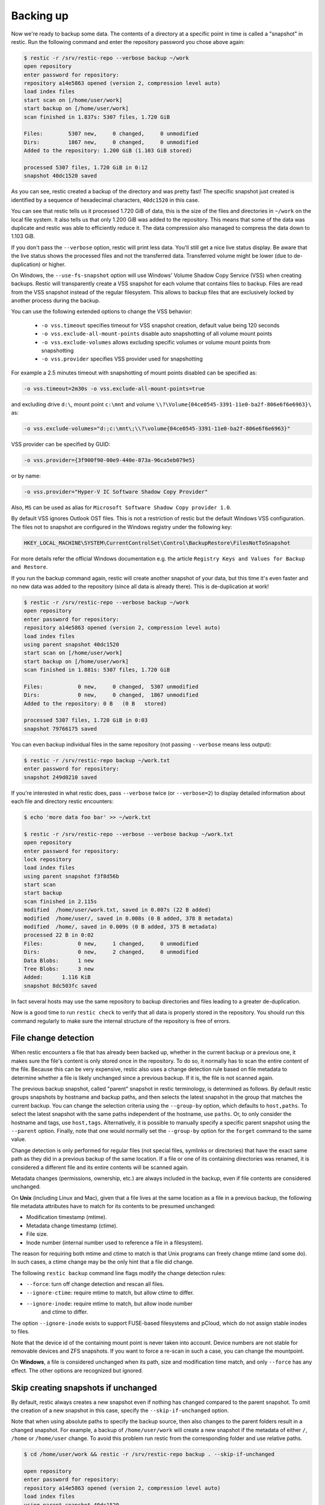 ..
  Normally, there are no heading levels assigned to certain characters as the structure is
  determined from the succession of headings. However, this convention is used in Python’s
  Style Guide for documenting which you may follow:

  # with overline, for parts
  * for chapters
  = for sections
  - for subsections
  ^ for subsubsections
  " for paragraphs

##########
Backing up
##########

Now we're ready to backup some data. The contents of a directory at a
specific point in time is called a "snapshot" in restic. Run the
following command and enter the repository password you chose above
again:

.. code-block:: console

    $ restic -r /srv/restic-repo --verbose backup ~/work
    open repository
    enter password for repository:
    repository a14e5863 opened (version 2, compression level auto)
    load index files
    start scan on [/home/user/work]
    start backup on [/home/user/work]
    scan finished in 1.837s: 5307 files, 1.720 GiB
    
    Files:        5307 new,     0 changed,     0 unmodified
    Dirs:         1867 new,     0 changed,     0 unmodified
    Added to the repository: 1.200 GiB (1.103 GiB stored)
    
    processed 5307 files, 1.720 GiB in 0:12
    snapshot 40dc1520 saved

As you can see, restic created a backup of the directory and was pretty
fast! The specific snapshot just created is identified by a sequence of
hexadecimal characters, ``40dc1520`` in this case.

You can see that restic tells us it processed 1.720 GiB of data, this is the
size of the files and directories in ``~/work`` on the local file system. It
also tells us that only 1.200 GiB was added to the repository. This means that
some of the data was duplicate and restic was able to efficiently reduce it.
The data compression also managed to compress the data down to 1.103 GiB.

If you don't pass the ``--verbose`` option, restic will print less data. You'll
still get a nice live status display. Be aware that the live status shows the
processed files and not the transferred data. Transferred volume might be lower
(due to de-duplication) or higher.

On Windows, the ``--use-fs-snapshot`` option will use Windows' Volume Shadow Copy
Service (VSS) when creating backups. Restic will transparently create a VSS
snapshot for each volume that contains files to backup. Files are read from the
VSS snapshot instead of the regular filesystem. This allows to backup files that are
exclusively locked by another process during the backup.

You can use the following extended options to change the VSS behavior:

 * ``-o vss.timeout`` specifies timeout for VSS snapshot creation, default value being 120 seconds
 * ``-o vss.exclude-all-mount-points`` disable auto snapshotting of all volume mount points
 * ``-o vss.exclude-volumes`` allows excluding specific volumes or volume mount points from snapshotting
 * ``-o vss.provider`` specifies VSS provider used for snapshotting

For example a 2.5 minutes timeout with snapshotting of mount points disabled can be specified as:

.. code-block:: console

    -o vss.timeout=2m30s -o vss.exclude-all-mount-points=true

and excluding drive ``d:\``, mount point ``c:\mnt`` and volume ``\\?\Volume{04ce0545-3391-11e0-ba2f-806e6f6e6963}\`` as:

.. code-block:: console

    -o vss.exclude-volumes="d:;c:\mnt\;\\?\volume{04ce0545-3391-11e0-ba2f-806e6f6e6963}"

VSS provider can be specified by GUID:

.. code-block:: console

    -o vss.provider={3f900f90-00e9-440e-873a-96ca5eb079e5}

or by name:

.. code-block:: console

    -o vss.provider="Hyper-V IC Software Shadow Copy Provider"

Also, ``MS`` can be used as alias for ``Microsoft Software Shadow Copy provider 1.0``.

By default VSS ignores Outlook OST files. This is not a restriction of restic
but the default Windows VSS configuration. The files not to snapshot are
configured in the Windows registry under the following key:

.. code-block:: console

    HKEY_LOCAL_MACHINE\SYSTEM\CurrentControlSet\Control\BackupRestore\FilesNotToSnapshot

For more details refer the official Windows documentation e.g. the article
``Registry Keys and Values for Backup and Restore``.

If you run the backup command again, restic will create another snapshot of
your data, but this time it's even faster and no new data was added to the
repository (since all data is already there). This is de-duplication at work!

.. code-block:: console

    $ restic -r /srv/restic-repo --verbose backup ~/work
    open repository
    enter password for repository:
    repository a14e5863 opened (version 2, compression level auto)
    load index files
    using parent snapshot 40dc1520
    start scan on [/home/user/work]
    start backup on [/home/user/work]
    scan finished in 1.881s: 5307 files, 1.720 GiB
    
    Files:           0 new,     0 changed,  5307 unmodified
    Dirs:            0 new,     0 changed,  1867 unmodified
    Added to the repository: 0 B   (0 B   stored)

    processed 5307 files, 1.720 GiB in 0:03
    snapshot 79766175 saved

You can even backup individual files in the same repository (not passing
``--verbose`` means less output):

.. code-block:: console

    $ restic -r /srv/restic-repo backup ~/work.txt
    enter password for repository:
    snapshot 249d0210 saved

If you're interested in what restic does, pass ``--verbose`` twice (or
``--verbose=2``) to display detailed information about each file and directory
restic encounters:

.. code-block:: console

    $ echo 'more data foo bar' >> ~/work.txt

    $ restic -r /srv/restic-repo --verbose --verbose backup ~/work.txt
    open repository
    enter password for repository:
    lock repository
    load index files
    using parent snapshot f3f8d56b
    start scan
    start backup
    scan finished in 2.115s
    modified  /home/user/work.txt, saved in 0.007s (22 B added)
    modified  /home/user/, saved in 0.008s (0 B added, 378 B metadata)
    modified  /home/, saved in 0.009s (0 B added, 375 B metadata)
    processed 22 B in 0:02
    Files:           0 new,     1 changed,     0 unmodified
    Dirs:            0 new,     2 changed,     0 unmodified
    Data Blobs:      1 new
    Tree Blobs:      3 new
    Added:      1.116 KiB
    snapshot 8dc503fc saved

In fact several hosts may use the same repository to backup directories
and files leading to a greater de-duplication.

Now is a good time to run ``restic check`` to verify that all data
is properly stored in the repository. You should run this command regularly
to make sure the internal structure of the repository is free of errors.

File change detection
*********************

When restic encounters a file that has already been backed up, whether in the
current backup or a previous one, it makes sure the file's content is only
stored once in the repository. To do so, it normally has to scan the entire
content of the file. Because this can be very expensive, restic also uses a
change detection rule based on file metadata to determine whether a file is
likely unchanged since a previous backup. If it is, the file is not scanned
again.

The previous backup snapshot, called "parent" snapshot in restic terminology,
is determined as follows. By default restic groups snapshots by hostname and
backup paths, and then selects the latest snapshot in the group that matches
the current backup. You can change the selection criteria using the
``--group-by`` option, which defaults to ``host,paths``. To select the latest
snapshot with the same paths independent of the hostname, use ``paths``. Or,
to only consider the hostname and tags, use ``host,tags``. Alternatively, it
is possible to manually specify a specific parent snapshot using the
``--parent`` option. Finally, note that one would normally set the
``--group-by`` option for the ``forget`` command to the same value.

Change detection is only performed for regular files (not special files,
symlinks or directories) that have the exact same path as they did in a
previous backup of the same location.  If a file or one of its containing
directories was renamed, it is considered a different file and its entire
contents will be scanned again.

Metadata changes (permissions, ownership, etc.) are always included in the
backup, even if file contents are considered unchanged.

On **Unix** (including Linux and Mac), given that a file lives at the same
location as a file in a previous backup, the following file metadata
attributes have to match for its contents to be presumed unchanged:

* Modification timestamp (mtime).
* Metadata change timestamp (ctime).
* File size.
* Inode number (internal number used to reference a file in a filesystem).

The reason for requiring both mtime and ctime to match is that Unix programs
can freely change mtime (and some do). In such cases, a ctime change may be
the only hint that a file did change.

The following ``restic backup`` command line flags modify the change detection
rules:

* ``--force``: turn off change detection and rescan all files.
* ``--ignore-ctime``: require mtime to match, but allow ctime to differ.
* ``--ignore-inode``: require mtime to match, but allow inode number
   and ctime to differ.

The option ``--ignore-inode`` exists to support FUSE-based filesystems and
pCloud, which do not assign stable inodes to files.

Note that the device id of the containing mount point is never taken into
account. Device numbers are not stable for removable devices and ZFS snapshots.
If you want to force a re-scan in such a case, you can change the mountpoint.

On **Windows**, a file is considered unchanged when its path, size
and modification time match, and only ``--force`` has any effect.
The other options are recognized but ignored.

Skip creating snapshots if unchanged
************************************

By default, restic always creates a new snapshot even if nothing has changed
compared to the parent snapshot. To omit the creation of a new snapshot in this
case, specify the ``--skip-if-unchanged`` option.

Note that when using absolute paths to specify the backup source, then also
changes to the parent folders result in a changed snapshot. For example, a backup
of ``/home/user/work`` will create a new snapshot if the metadata of either
``/``, ``/home`` or ``/home/user`` change. To avoid this problem run restic from
the corresponding folder and use relative paths.

.. code-block:: console

    $ cd /home/user/work && restic -r /srv/restic-repo backup . --skip-if-unchanged

    open repository
    enter password for repository:
    repository a14e5863 opened (version 2, compression level auto)
    load index files
    using parent snapshot 40dc1520
    start scan on [.]
    start backup on [.]
    scan finished in 1.814s: 5307 files, 1.720 GiB
    
    Files:           0 new,     0 changed,  5307 unmodified
    Dirs:            0 new,     0 changed,  1867 unmodified
    Added to the repository: 0 B   (0 B   stored)

    processed 5307 files, 1.720 GiB in 0:03
    skipped creating snapshot


Dry Runs
********

You can perform a backup in dry run mode to see what would happen without
modifying the repository.

-  ``--dry-run``/``-n`` Report what would be done, without writing to the repository

Combined with ``--verbose``, you can see a list of changes:

.. code-block:: console

    $ restic -r /srv/restic-repo backup ~/work --dry-run -vv | grep "added"
    modified  /plan.txt, saved in 0.000s (9.110 KiB added)
    modified  /archive.tar.gz, saved in 0.140s (25.542 MiB added)
    Would be added to the repository: 25.551 MiB

.. _backup-excluding-files:

Excluding Files
***************

You can exclude folders and files by specifying exclude patterns, currently
the exclude options are:

-  ``--exclude`` Specified one or more times to exclude one or more items
-  ``--iexclude`` Same as ``--exclude`` but ignores the case of paths
-  ``--exclude-caches`` Specified once to exclude a folder's content if it contains `the special CACHEDIR.TAG file <https://bford.info/cachedir/>`__, but keep ``CACHEDIR.TAG``.
-  ``--exclude-file`` Specified one or more times to exclude items listed in a given file
-  ``--iexclude-file`` Same as ``exclude-file`` but ignores cases like in ``--iexclude``
-  ``--exclude-if-present foo`` Specified one or more times to exclude a folder's content if it contains a file called ``foo`` (optionally having a given header, no wildcards for the file name supported)
-  ``--exclude-larger-than size`` Specified once to exclude files larger than the given size
-  ``--exclude-cloud-files`` Specified once to exclude online-only cloud files (such as OneDrive Files On-Demand), currently only supported on Windows

Please see ``restic help backup`` for more specific information about each exclude option.

Let's say we have a file called ``excludes.txt`` with the following content:

::

    # exclude go-files
    *.go
    # exclude foo/x/y/z/bar foo/x/bar foo/bar
    foo/**/bar

It can be used like this:

.. code-block:: console

    $ restic -r /srv/restic-repo backup ~/work --exclude="*.c" --exclude-file=excludes.txt

This instructs restic to exclude files matching the following criteria:

* All files matching ``*.c`` (parameter ``--exclude``)
* All files matching ``*.go`` (second line in ``excludes.txt``)
* All files and sub-directories named ``bar`` which reside somewhere below a directory called ``foo`` (fourth line in ``excludes.txt``)

Patterns use the syntax of the Go function
`filepath.Match <https://pkg.go.dev/path/filepath#Match>`__
and are tested against the full path of a file/dir to be saved,
even if restic is passed a relative path to save. Empty lines and lines
starting with a ``#`` are ignored.

Environment variables in exclude files are expanded with `os.ExpandEnv
<https://pkg.go.dev/os#ExpandEnv>`__, so ``/home/$USER/foo`` will be
expanded to ``/home/bob/foo`` for the user ``bob``. To get a literal dollar
sign, write ``$$`` to the file - this has to be done even when there's no
matching environment variable for the word following a single ``$``. Note
that tilde (``~``) is not expanded, instead use the ``$HOME`` or equivalent
environment variable (depending on your operating system).

Patterns need to match on complete path components. For example, the pattern ``foo``:

* matches ``/dir1/foo/dir2/file`` and ``/dir/foo``
* does not match ``/dir/foobar`` or ``barfoo``

A trailing ``/`` is ignored, a leading ``/`` anchors the pattern at the root directory.
This means, ``/bin`` matches ``/bin/bash`` but does not match ``/usr/bin/restic``.

Regular wildcards cannot be used to match over the directory separator ``/``,
e.g. ``b*ash`` matches ``/bin/bash`` but does not match ``/bin/ash``. For this,
the special wildcard ``**`` can be used to match arbitrary sub-directories: The
pattern ``foo/**/bar`` matches:

* ``/dir1/foo/dir2/bar/file``
* ``/foo/bar/file``
* ``/tmp/foo/bar``

Spaces in patterns listed in an exclude file can be specified verbatim. That is,
in order to exclude a file named ``foo bar star.txt``, put that just as it reads
on one line in the exclude file. Please note that beginning and trailing spaces
are trimmed - in order to match these, use e.g. a ``*`` at the beginning or end
of the filename.

Spaces in patterns listed in the other exclude options (e.g. ``--exclude`` on the
command line) are specified in different ways depending on the operating system
and/or shell. Restic itself does not need any escaping, but your shell may need
some escaping in order to pass the name/pattern as a single argument to restic.

On most Unixy shells, you can either quote or use backslashes. For example:

* ``--exclude='foo bar star/foo.txt'``
* ``--exclude="foo bar star/foo.txt"``
* ``--exclude=foo\ bar\ star/foo.txt``

If a pattern starts with exclamation mark and matches a file that
was previously matched by a regular pattern, the match is cancelled.
It works similarly to ``gitignore``, with the same limitation: once a
directory is excluded, it is not possible to include files inside the
directory. Here is a complete example to backup a selection of
directories inside the home directory. It works by excluding any
directory, then selectively add back some of them.

::

    $HOME/*
    !$HOME/Documents
    !$HOME/code
    !$HOME/.emacs.d
    !$HOME/games
    # [...]
    node_modules
    *~
    *.o
    *.lo
    *.pyc

By specifying the option ``--one-file-system`` you can instruct restic
to only backup files from the file systems the initially specified files
or directories reside on. In other words, it will prevent restic from crossing
filesystem boundaries and subvolumes when performing a backup.

For example, if you backup ``/`` with this option and you have external
media mounted under ``/media/usb`` then restic will not back up ``/media/usb``
at all because this is a different filesystem than ``/``. Virtual filesystems
such as ``/proc`` are also considered different and thereby excluded when
using ``--one-file-system``:

.. code-block:: console

    $ restic -r /srv/restic-repo backup --one-file-system /

Please note that this does not prevent you from specifying multiple filesystems
on the command line, e.g:

.. code-block:: console

    $ restic -r /srv/restic-repo backup --one-file-system / /media/usb

will back up both the ``/`` and ``/media/usb`` filesystems, but will not
include other filesystems like ``/sys`` and ``/proc``.

.. note:: ``--one-file-system`` is currently unsupported on Windows, and will
    cause the backup to immediately fail with an error.

Files larger than a given size can be excluded using the `--exclude-larger-than`
option:

.. code-block:: console

    $ restic -r /srv/restic-repo backup ~/work --exclude-larger-than 1M

This excludes files in ``~/work`` which are larger than 1 MiB from the backup.

The default unit for the size value is bytes, so e.g. ``--exclude-larger-than 2048``
would exclude files larger than 2048 bytes (2 KiB). To specify other units,
suffix the size value with one of ``k``/``K`` for KiB (1024 bytes), ``m``/``M`` for MiB (1024^2 bytes),
``g``/``G`` for GiB (1024^3 bytes) and ``t``/``T`` for TiB (1024^4 bytes), e.g. ``1k``, ``10K``, ``20m``,
``20M``,  ``30g``, ``30G``, ``2t`` or ``2T``).

Including Files
***************

The options ``--files-from``, ``--files-from-verbatim`` and ``--files-from-raw``
allow you to give restic a file containing lists of file patterns or paths to
be backed up. This is useful e.g. when you want to back up files from many
different locations, or when you use some other software to generate the list
of files to back up.

The argument passed to ``--files-from`` must be the name of a text file that
contains one *pattern* per line. The file must be encoded as UTF-8, or UTF-16
with a byte-order mark. Leading and trailing whitespace is removed from the
patterns. Empty lines and lines starting with a ``#`` are ignored and each
pattern is expanded when read, such that special characters in it are expanded
according to the syntax described in the documentation of the Go function
`filepath.Match <https://pkg.go.dev/path/filepath#Match>`__.

The argument passed to ``--files-from-verbatim`` must be the name of a text file
that contains one *path* per line, e.g. as generated by GNU ``find`` with the
``-print`` flag. Unlike ``--files-from``, ``--files-from-verbatim`` does not
expand any special characters in the list of paths, does not strip off any
whitespace and does not ignore lines starting with a ``#``. This option simply
reads and uses each line as-is, although empty lines are still ignored. Use this
option when you want to backup a list of filenames containing the special
characters that would otherwise be expanded when using ``--files-from``.

The ``--files-from-raw`` option is a variant of ``--files-from-verbatim`` that
requires each line in the file to be terminated by an ASCII NUL character (the
``\0`` zero byte) instead of a newline, so that it can even handle file paths
containing newlines in their name or are not encoded as UTF-8 (except on
Windows, where the listed filenames must still be encoded in UTF-8. This option
is the safest choice when generating the list of filenames from a script (e.g.
GNU ``find`` with the ``-print0`` flag).

All three options interpret the argument ``-`` as standard input and will read
the list of files/patterns from there instead of a text file.

In all cases, paths may be absolute or relative to ``restic backup``'s working
directory.

For example, maybe you want to backup files which have a name that matches a
certain regular expression pattern (uses GNU ``find``):

.. code-block:: console

    $ find /tmp/some_folder -regex PATTERN -print0 > /tmp/files_to_backup

You can then use restic to backup the filtered files:

.. code-block:: console

    $ restic -r /srv/restic-repo backup --files-from-raw /tmp/files_to_backup

You can combine all three options with each other and with the normal file arguments:

.. code-block:: console

    $ restic backup --files-from /tmp/files_to_backup /tmp/some_additional_file
    $ restic backup --files-from /tmp/glob-pattern --files-from-raw /tmp/generated-list /tmp/some_additional_file

Comparing Snapshots
*******************

Restic has a ``diff`` command which shows the difference between two snapshots
and displays a small statistic, just pass the command two snapshot IDs:

.. code-block:: console

    $ restic -r /srv/restic-repo diff 5845b002 2ab627a6
    comparing snapshot ea657ce5 to 2ab627a6:

    M    /restic/cmd_diff.go
    +    /restic/foo
    M    /restic/restic

    Files:           0 new,     0 removed,     2 changed
    Dirs:            1 new,     0 removed
    Others:          0 new,     0 removed
    Data Blobs:     14 new,    15 removed
    Tree Blobs:      2 new,     1 removed
      Added:   16.403 MiB
      Removed: 16.402 MiB

To only compare files in specific subfolders, you can use the ``<snapshot>:<subfolder>``
syntax, where ``snapshot`` is the ID of a snapshot (or the string ``latest``) and ``subfolder``
is a path within the snapshot. For example, to only compare files in the ``/restic``
folder, you could use the following command:

.. code-block:: console

    $ restic -r /srv/restic-repo diff 5845b002:/restic 2ab627a6:/restic

By default, the ``diff`` command only lists differences in file contents.
The flag ``--metadata`` shows changes to file metadata, too.

The characters left of the file path show what has changed for this file:

+-------+-----------------------+
| ``+`` | added                 |
+-------+-----------------------+
| ``-`` | removed               |
+-------+-----------------------+
| ``T`` | entry type changed    |
+-------+-----------------------+
| ``M`` | file content changed  |
+-------+-----------------------+
| ``U`` | metadata changed      |
+-------+-----------------------+
| ``?`` | bitrot detected       |
+-------+-----------------------+

Backing up special items and metadata
*************************************

In general, **symlinks** are archived as symlinks, ``restic`` does not follow them.
When you restore, you get the same symlink again, with the same link target
and the same timestamps.

If there is a **bind-mount** below a directory that is to be saved, restic descends into it.

**Device files** are saved and restored as device files. This means that e.g. ``/dev/sda`` is
archived as a block device file and restored as such. This also means that the content of the
corresponding disk is not read, at least not from the device file.

However, if ``--read-special`` is set, ``restic`` will follow symlinks pointing to block
devices and read their content, which can later be restored with the ``dump`` command.
Currently only supported on linux.

By default, restic does not save the access time (atime) for any files or other
items, since it is not possible to reliably disable updating the access time by
restic itself. This means that for each new backup a lot of metadata is
written, and the next backup needs to write new metadata again. If you really
want to save the access time for files and directories, you can pass the
``--with-atime`` option to the ``backup`` command.

Backing up full security descriptors on Windows is only possible when the user
has ``SeBackupPrivilege`` privilege or is running as admin. This is a restriction
of Windows not restic.
If either of these conditions are not met, only the owner, group and DACL will
be backed up.

Note that ``restic`` does not back up some metadata associated with files. Of
particular note are:

* File creation date on Unix platforms
* Inode flags on Unix platforms

Parallelizing file reading
**************************

For large files it could be beneficial to split them into blocks and read those
blocks concurrently.

In order to do that, specify the ``--block-size`` option followed by the desired
block size in gigabytes in your ``backup`` command.  In that case, ``RESTIC_READ_CONCURRENCY``
will correspond to the amount of threads used to read each file.

.. warning::

    Backing up the same file with different block sizes might not result in identical
    backups blob-wise. This means that changing the block size could lead to additional
    data needing to be stored.

Reading data from a command
***************************

Sometimes, it can be useful to directly save the output of a program, for example,
``mysqldump`` so that the SQL can later be restored. Restic supports this mode
of operation; just supply the option ``--stdin-from-command`` when using the
``backup`` action, and write the command in place of the files/directories. To prevent
restic from interpreting the arguments for the command, make sure to add ``--`` before
the command starts:

.. code-block:: console

    $ restic -r /srv/restic-repo backup --stdin-from-command -- mysqldump --host example mydb [...]

This command creates a new snapshot based on the standard output of ``mysqldump``.
By default, the command's standard output is saved in a file named ``stdin``.
A different name can be specified with ``--stdin-filename``:

.. code-block:: console

    $ restic -r /srv/restic-repo backup --stdin-filename production.sql --stdin-from-command -- mysqldump --host example mydb [...]

Restic uses the command exit code to determine whether the command succeeded. A
non-zero exit code from the command causes restic to cancel the backup. This causes
restic to fail with exit code 1. No snapshot will be created in this case.

Reading data from stdin
***********************

.. warning::

    Restic cannot detect if data read from stdin is complete or not. As explained
    below, this can cause incomplete backup unless additional checks (outside of
    restic) are configured. If possible, use ``--stdin-from-command`` instead.

Alternatively, restic supports reading arbitrary data directly from the standard
input. Use the option ``--stdin`` of the ``backup`` command as  follows:

.. code-block:: console

    # Will not notice failures, see the warning below
    $ gzip bigfile.dat | restic -r /srv/restic-repo backup --stdin

This creates a new snapshot of the content of ``bigfile.dat``.
As for ``--stdin-from-command``, the default file name is ``stdin``; a
different name can be specified with ``--stdin-filename``.

**Important**: while it is possible to pipe a command output to restic using
``--stdin``, doing so is discouraged as it will mask errors from the
command, leading to corrupted backups. For example, in the following code
block, if ``mysqldump`` fails to connect to the MySQL database, the restic
backup will nevertheless succeed in creating an _empty_ backup:

.. code-block:: console

    # Will not notice failures, read the warning above
    $ mysqldump [...] | restic -r /srv/restic-repo backup --stdin

A simple solution is to use ``--stdin-from-command`` (see above). If you
still need to use the ``--stdin`` flag, you must use the shell option ``set -o pipefail``
(so that a non-zero exit code from one of the programs in the pipe makes the
whole chain return a non-zero exit code) and you must check the exit code of
the pipe and act accordingly (e.g., remove the last backup). Refer to the
`Use the Unofficial Bash Strict Mode <http://redsymbol.net/articles/unofficial-bash-strict-mode/>`__
for more details on this.

Tags for backup
***************

Snapshots can have one or more tags, short strings which add identifying
information. Just specify the tags for a snapshot one by one with ``--tag``:

.. code-block:: console

    $ restic -r /srv/restic-repo backup --tag projectX --tag foo --tag bar ~/work
    [...]

The tags can later be used to keep (or forget) snapshots with the ``forget``
command. The command ``tag`` can be used to modify tags on an existing
snapshot.

Scheduling backups
******************

Restic does not have a built-in way of scheduling backups, as it's a tool
that runs when executed rather than a daemon. There are plenty of different
ways to schedule backup runs on various different platforms, e.g. systemd
and cron on Linux/BSD and Task Scheduler in Windows, depending on one's
needs and requirements. If you don't want to implement your own scheduling,
you can use `resticprofile <https://github.com/creativeprojects/resticprofile/#resticprofile>`__.

When scheduling restic to run recurringly, please make sure to detect already
running instances before starting the backup.

Space requirements
******************

Restic currently assumes that your backup repository has sufficient space
for the backup operation you are about to perform. This is a realistic
assumption for many cloud providers, but may not be true when backing up
to local disks.

Should you run out of space during the middle of a backup, there will be
some additional data in the repository, but the snapshot will never be
created as it would only be written at the very (successful) end of
the backup operation.  Previous snapshots will still be there and will still
work.

Exit status codes
*****************

Restic returns an exit status code after the backup command is run:

* 0 when the backup was successful (snapshot with all source files created)
* 1 when there was a fatal error (no snapshot created)
* 3 when some source files could not be read (incomplete snapshot with remaining files created)
* further exit codes are documented in :ref:`exit-codes`.

Fatal errors occur for example when restic is unable to write to the backup destination, when
there are network connectivity issues preventing successful communication, or when an invalid
password or command line argument is provided. When restic returns this exit status code, one
should not expect a snapshot to have been created.

Source file read errors occur when restic fails to read one or more files or directories that
it was asked to back up, e.g. due to permission problems. Restic displays the number of source
file read errors that occurred while running the backup. If there are errors of this type,
restic will still try to complete the backup run with all the other files, and create a
snapshot that then contains all but the unreadable files.

For use of these exit status codes in scripts and other automation tools, see :ref:`exit-codes`.
To manually inspect the exit code in e.g. Linux, run ``echo $?``.

Environment Variables
*********************

In addition to command-line options, restic supports passing various options in
environment variables. The following lists these environment variables:

.. code-block:: console

    RESTIC_REPOSITORY_FILE              Name of file containing the repository location (replaces --repository-file)
    RESTIC_REPOSITORY                   Location of repository (replaces -r)
    RESTIC_PASSWORD_FILE                Location of password file (replaces --password-file)
    RESTIC_PASSWORD                     The actual password for the repository
    RESTIC_PASSWORD_COMMAND             Command printing the password for the repository to stdout
    RESTIC_KEY_HINT                     ID of key to try decrypting first, before other keys
    RESTIC_CACERT                       Location(s) of certificate file(s), comma separated if multiple (replaces --cacert)
    RESTIC_TLS_CLIENT_CERT              Location of TLS client certificate and private key (replaces --tls-client-cert)
    RESTIC_CACHE_DIR                    Location of the cache directory
    RESTIC_COMPRESSION                  Compression mode (only available for repository format version 2)
    RESTIC_HOST                         Only consider snapshots for this host / Set the hostname for the snapshot manually (replaces --host)
    RESTIC_PROGRESS_FPS                 Frames per second by which the progress bar is updated
    RESTIC_PACK_SIZE                    Target size for pack files
    RESTIC_READ_CONCURRENCY             Concurrency for file reads

    TMPDIR                              Location for temporary files (except Windows)
    TMP                                 Location for temporary files (only Windows)

    AWS_ACCESS_KEY_ID                   Amazon S3 access key ID
    AWS_SECRET_ACCESS_KEY               Amazon S3 secret access key
    AWS_SESSION_TOKEN                   Amazon S3 temporary session token
    AWS_DEFAULT_REGION                  Amazon S3 default region
    AWS_PROFILE                         Amazon credentials profile (alternative to specifying key and region)
    AWS_SHARED_CREDENTIALS_FILE         Location of the AWS CLI shared credentials file (default: ~/.aws/credentials)
    RESTIC_AWS_ASSUME_ROLE_ARN          Amazon IAM Role ARN to assume using discovered credentials
    RESTIC_AWS_ASSUME_ROLE_SESSION_NAME Session Name to use with the role assumption
    RESTIC_AWS_ASSUME_ROLE_EXTERNAL_ID  External ID to use with the role assumption
    RESTIC_AWS_ASSUME_ROLE_POLICY       Inline Amazion IAM session policy
    RESTIC_AWS_ASSUME_ROLE_REGION       Region to use for IAM calls for the role assumption (default: us-east-1)
    RESTIC_AWS_ASSUME_ROLE_STS_ENDPOINT URL to the STS endpoint (default is determined based on RESTIC_AWS_ASSUME_ROLE_REGION). You generally do not need to set this, advanced use only.

    AZURE_ACCOUNT_NAME                  Account name for Azure
    AZURE_ACCOUNT_KEY                   Account key for Azure
    AZURE_ACCOUNT_SAS                   Shared access signatures (SAS) for Azure
    AZURE_ENDPOINT_SUFFIX               Endpoint suffix for Azure Storage (default: core.windows.net)
    AZURE_FORCE_CLI_CREDENTIAL          Force the use of Azure CLI credentials for authentication

    B2_ACCOUNT_ID                       Account ID or applicationKeyId for Backblaze B2
    B2_ACCOUNT_KEY                      Account Key or applicationKey for Backblaze B2

    GOOGLE_PROJECT_ID                   Project ID for Google Cloud Storage
    GOOGLE_APPLICATION_CREDENTIALS      Application Credentials for Google Cloud Storage (e.g. $HOME/.config/gs-secret-restic-key.json)

    OS_AUTH_URL                         Auth URL for keystone authentication
    OS_REGION_NAME                      Region name for keystone authentication
    OS_USERNAME                         Username for keystone authentication
    OS_USER_ID                          User ID for keystone v3 authentication
    OS_PASSWORD                         Password for keystone authentication
    OS_TENANT_ID                        Tenant ID for keystone v2 authentication
    OS_TENANT_NAME                      Tenant name for keystone v2 authentication

    OS_USER_DOMAIN_NAME                 User domain name for keystone authentication
    OS_USER_DOMAIN_ID                   User domain ID for keystone v3 authentication
    OS_PROJECT_NAME                     Project name for keystone authentication
    OS_PROJECT_DOMAIN_NAME              Project domain name for keystone authentication
    OS_PROJECT_DOMAIN_ID                Project domain ID for keystone v3 authentication
    OS_TRUST_ID                         Trust ID for keystone v3 authentication

    OS_APPLICATION_CREDENTIAL_ID        Application Credential ID (keystone v3)
    OS_APPLICATION_CREDENTIAL_NAME      Application Credential Name (keystone v3)
    OS_APPLICATION_CREDENTIAL_SECRET    Application Credential Secret (keystone v3)

    OS_STORAGE_URL                      Storage URL for token authentication
    OS_AUTH_TOKEN                       Auth token for token authentication

    RCLONE_BWLIMIT                      rclone bandwidth limit

    RESTIC_REST_USERNAME                Restic REST Server username
    RESTIC_REST_PASSWORD                Restic REST Server password

    ST_AUTH                             Auth URL for keystone v1 authentication
    ST_USER                             Username for keystone v1 authentication
    ST_KEY                              Password for keystone v1 authentication

See :ref:`caching` for the rules concerning cache locations when
``RESTIC_CACHE_DIR`` is not set.

The external programs that restic may execute include ``rclone`` (for rclone
backends) and ``ssh`` (for the SFTP backend). These may respond to further
environment variables and configuration files; see their respective manuals.
